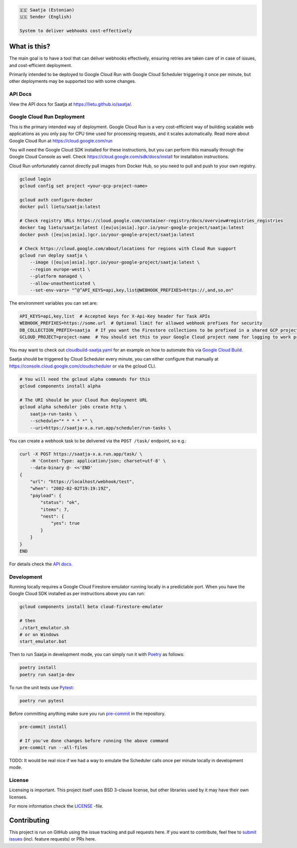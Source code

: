 .. image:: https://travis-ci.com/lietu/saatja.svg?branch=master
    :target: https://travis-ci.com/lietu/saatja

.. image:: https://img.shields.io/badge/code%20style-black-000000.svg
    :target: https://github.com/psf/black

.. image:: https://codecov.io/gh/lietu/saatja/branch/master/graph/badge.svg
    :target: https://app.codecov.io/gh/lietu/saatja/branch/master

.. image:: https://img.shields.io/docker/pulls/lietu/saatja
    :target: https://hub.docker.com/r/lietu/saatja

.. image:: https://img.shields.io/github/issues/lietu/saatja
    :target: https://github.com/lietu/saatja/issues
    :alt: GitHub issues

.. image:: https://img.shields.io/badge/License-BSD%203--Clause-blue.svg
    :target: https://opensource.org/licenses/BSD-3-Clause

.. code-block::

    🇪🇪 Saatja (Estonian)
    🇺🇸 Sender (English)

    System to deliver webhooks cost-effectively


What is this?
=============

The main goal is to have a tool that can deliver webhooks effectively, ensuring retries are taken care of in case of issues, and cost-efficient deployment.

Primarily intended to be deployed to Google Cloud Run with Google Cloud Scheduler triggering it once per minute, but other deployments may be supported too with some changes.


API Docs
--------

View the API docs for Saatja at `https://lietu.github.io/saatja/ <https://lietu.github.io/saatja/>`_.


.. image:: ./openapi-docs.jpg
    :target: https://lietu.github.io/saatja/


Google Cloud Run Deployment
---------------------------

This is the primary intended way of deployment. Google Cloud Run is a very cost-efficient way of building scalable web applications as you only pay for CPU time used for processing requests, and it scales automatically. Read more about Google Cloud Run at `https://cloud.google.com/run <https://cloud.google.com/run>`_

You will need the Google Cloud SDK installed for these instructions, but you can perform this manually through the Google Cloud Console as well. Check `https://cloud.google.com/sdk/docs/install <https://cloud.google.com/sdk/docs/install>`_ for installation instructions.

Cloud Run unfortunately cannot directly pull images from Docker Hub, so you need to pull and push to your own registry.

.. code-block:: bash

    gcloud login
    gcloud config set project <your-gcp-project-name>

    gcloud auth configure-docker
    docker pull lietu/saatja:latest

    # Check registry URLs https://cloud.google.com/container-registry/docs/overview#registries_registries
    docker tag lietu/saatja:latest ([eu|us|asia].)gcr.io/your-google-project/saatja:latest
    docker push ([eu|us|asia].)gcr.io/your-google-project/saatja:latest

    # Check https://cloud.google.com/about/locations for regions with Cloud Run support
    gcloud run deploy saatja \
        --image ([eu|us|asia].)gcr.io/your-google-project/saatja:latest \
        --region europe-west1 \
        --platform managed \
        --allow-unauthenticated \
        --set-env-vars= "^@^API_KEYS=api,key,list@WEBHOOK_PREFIXES=https://,and,so,on"

The environment variables you can set are:

.. code-block::

    API_KEYS=api,key,list  # Accepted keys for X-Api-Key header for Task APIs
    WEBHOOK_PREFIXES=https://some.url  # Optional limit for allowed webhook prefixes for security
    DB_COLLECTION_PREFIX=saatja  # If you want the Firestore collections to be prefixed in a shared GCP project
    GCLOUD_PROJECT=project-name  # You should set this to your Google Cloud project name for logging to work properly

You may want to check out `cloudbuild-saatja.yaml <./cloudbuild-saatja.yaml>`_ for an example on how to automate this via `Google Cloud Build <https://cloud.google.com/cloud-build>`_.

Saatja should be triggered by Cloud Scheduler every minute, you can either configure that manually at `https://console.cloud.google.com/cloudscheduler <https://console.cloud.google.com/cloudscheduler>`_ or via the gcloud CLI.

.. code-block:: bash

    # You will need the gcloud alpha commands for this
    gcloud components install alpha

    # The URI should be your Cloud Run deployment URL
    gcloud alpha scheduler jobs create http \
        saatja-run-tasks \
        --schedule="* * * * *" \
        --uri=https://saatja-x.a.run.app/scheduler/run-tasks \

You can create a webhook task to be delivered via the ``POST /task/`` endpoint, so e.g.:

.. code-block:: bash

    curl -X POST https://saatja-x.a.run.app/task/ \
        -H 'Content-Type: application/json; charset=utf-8' \
        --data-binary @- <<'END'
    {
        "url": "https://localhost/webhook/test",
        "when": "2002-02-02T19:19:19Z",
        "payload": {
            "status": "ok",
            "items": 7,
            "nest": {
                "yes": true
            }
        }
    }
    END

For details check the `API docs <https://lietu.github.io/saatja/>`_.


Development
-----------

Running locally requires a Google Cloud Firestore emulator running locally in a predictable port. When you have the Google Cloud SDK installed as per instructions above you can run:

.. code-block:: bash

    gcloud components install beta cloud-firestore-emulator

    # then
    ./start_emulator.sh
    # or on Windows
    start_emulator.bat

Then to run Saatja in development mode, you can simply run it with `Poetry <https://python-poetry.org/docs/#installation>`_ as follows:

.. code-block:: bash

    poetry install
    poetry run saatja-dev

To run the unit tests use `Pytest <https://docs.pytest.org/en/stable/>`_:

.. code-block:: bash

    poetry run pytest

Before committing anything make sure you run `pre-commit <https://pre-commit.com>`_ in the repository.

.. code-block:: bash

    pre-commit install

    # If you've done changes before running the above command
    pre-commit run --all-files


TODO: It would be real nice if we had a way to emulate the Scheduler calls once per minute locally in development mode.


License
-------

Licensing is important. This project itself uses BSD 3-clause license, but other libraries used by it may have their own licenses.

For more information check the `LICENSE <https://github.com/lietu/saatja/blob/master/LICENSE>`_ -file.


Contributing
============

This project is run on GitHub using the issue tracking and pull requests here. If you want to contribute, feel free to `submit issues <https://github.com/lietu/saatja/issues>`_ (incl. feature requests) or PRs here.
